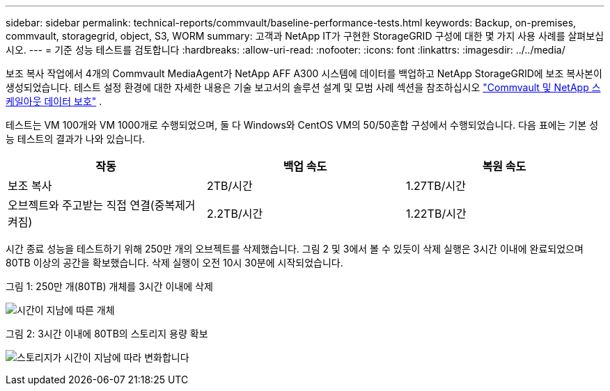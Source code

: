 ---
sidebar: sidebar 
permalink: technical-reports/commvault/baseline-performance-tests.html 
keywords: Backup, on-premises, commvault, storagegrid, object, S3, WORM 
summary: 고객과 NetApp IT가 구현한 StorageGRID 구성에 대한 몇 가지 사용 사례를 살펴보십시오. 
---
= 기준 성능 테스트를 검토합니다
:hardbreaks:
:allow-uri-read: 
:nofooter: 
:icons: font
:linkattrs: 
:imagesdir: ../../media/


[role="lead"]
보조 복사 작업에서 4개의 Commvault MediaAgent가 NetApp AFF A300 시스템에 데이터를 백업하고 NetApp StorageGRID에 보조 복사본이 생성되었습니다. 테스트 설정 환경에 대한 자세한 내용은 기술 보고서의 솔루션 설계 및 모범 사례 섹션을 참조하십시오 https://www.netapp.com/us/media/tr-4831.pdf["Commvault 및 NetApp 스케일아웃 데이터 보호"] .

테스트는 VM 100개와 VM 1000개로 수행되었으며, 둘 다 Windows와 CentOS VM의 50/50혼합 구성에서 수행되었습니다. 다음 표에는 기본 성능 테스트의 결과가 나와 있습니다.

[cols="1a,1a,1a"]
|===
| 작동 | 백업 속도 | 복원 속도 


 a| 
보조 복사
 a| 
2TB/시간
 a| 
1.27TB/시간



 a| 
오브젝트와 주고받는 직접 연결(중복제거 켜짐)
 a| 
2.2TB/시간
 a| 
1.22TB/시간

|===
시간 종료 성능을 테스트하기 위해 250만 개의 오브젝트를 삭제했습니다. 그림 2 및 3에서 볼 수 있듯이 삭제 실행은 3시간 이내에 완료되었으며 80TB 이상의 공간을 확보했습니다. 삭제 실행이 오전 10시 30분에 시작되었습니다.

.그림 1: 250만 개(80TB) 개체를 3시간 이내에 삭제
image:commvault/obj-time.png["시간이 지남에 따른 개체"]

.그림 2: 3시간 이내에 80TB의 스토리지 용량 확보
image:commvault/storage-time.png["스토리지가 시간이 지남에 따라 변화합니다"]
